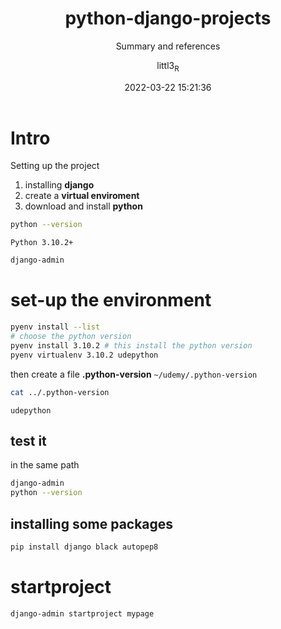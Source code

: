 #+TITLE: python-django-projects
#+SUBTITLE: Summary and references
#+AUTHOR: littl3_R
#+EMAIL: litt3.R@gmail.com
#+DATE: 2022-03-22 15:21:36

#+LANGUAGE: en

#+TOC: table
#+TOC: listing

* Intro
  Setting up the project
  1. installing *django*
  2. create a *virtual enviroment*
  3. download and install *python*
  #+begin_src bash
    python --version
  #+end_src

  #+RESULTS:
  : Python 3.10.2+

  #+begin_src bash
    django-admin
  #+end_src

  #+RESULTS:
* set-up the environment
  #+begin_src bash
    pyenv install --list
    # choose the python version
    pyenv install 3.10.2 # this install the python version
    pyenv virtualenv 3.10.2 udepython
  #+end_src

  then create a file *.python-version*
  =~/udemy/.python-version=
  #+begin_src bash
    cat ../.python-version
  #+end_src

  #+RESULTS:
  : udepython
** test it
   in the same path
   #+begin_src bash
     django-admin
     python --version
   #+end_src
** installing some packages
   #+begin_src bash
     pip install django black autopep8
   #+end_src
* startproject
  #+begin_src bash
    django-admin startproject mypage
  #+end_src
